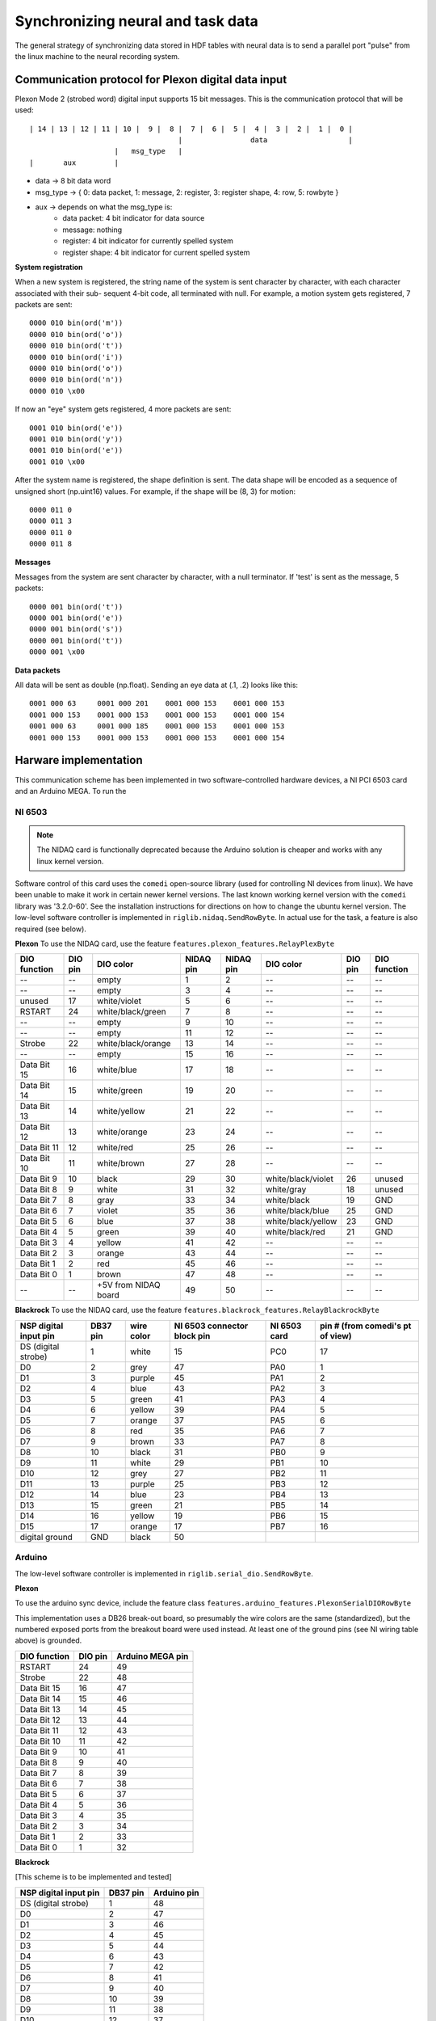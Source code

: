 Synchronizing neural and task data
==================================
The general strategy of synchronizing data stored in HDF tables with neural data is to send a parallel port "pulse" from the linux machine to the neural recording system. 

Communication protocol for Plexon digital data input
----------------------------------------------------

Plexon Mode 2 (strobed word) digital input supports 15 bit messages. 
This is the communication protocol that will be used::

	| 14 | 13 | 12 | 11 | 10 |  9 |  8 |  7 |  6 |  5 |  4 |  3 |  2 |  1 |  0 |
	                                   |                data                   |
	                    |   msg_type   |
	|       aux         |

* data -> 8 bit data word
* msg_type -> { 0: data packet, 1: message, 2: register, 3: register shape, 4: row, 5: rowbyte }
* aux -> depends on what the msg_type is:
    - data packet: 4 bit indicator for data source
    - message: nothing
    - register: 4 bit indicator for currently spelled system
    - register shape: 4 bit indicator for current spelled system

**System registration**

When a new system is registered, the string name of the system is sent
character by character, with each character associated with their sub-
sequent 4-bit code, all terminated with null. For example, a motion 
system gets registered, 7 packets are sent::

    0000 010 bin(ord('m'))
    0000 010 bin(ord('o'))
    0000 010 bin(ord('t'))
    0000 010 bin(ord('i'))
    0000 010 bin(ord('o'))
    0000 010 bin(ord('n'))
    0000 010 \x00

If now an "eye" system gets registered, 4 more packets are sent::

    0001 010 bin(ord('e'))
    0001 010 bin(ord('y'))
    0001 010 bin(ord('e'))
    0001 010 \x00

After the system name is registered, the shape definition is sent.
The data shape will be encoded as a sequence of unsigned short 
(np.uint16) values. For example, if the shape will be (8, 3) for 
motion::

    0000 011 0
    0000 011 3
    0000 011 0
    0000 011 8

**Messages**

Messages from the system are sent character by character, with a null
terminator. If 'test' is sent as the message, 5 packets::

    0000 001 bin(ord('t'))
    0000 001 bin(ord('e'))
    0000 001 bin(ord('s'))
    0000 001 bin(ord('t'))
    0000 001 \x00

**Data packets**

All data will be sent as double (np.float). Sending an eye data at (.1, .2) 
looks like this::

    0001 000 63     0001 000 201    0001 000 153    0001 000 153
    0001 000 153    0001 000 153    0001 000 153    0001 000 154
    0001 000 63     0001 000 185    0001 000 153    0001 000 153
    0001 000 153    0001 000 153    0001 000 153    0001 000 154


Harware implementation
----------------------
This communication scheme has been implemented in two software-controlled hardware devices, a NI PCI 6503 card and an Arduino MEGA. To run the 

NI 6503
"""""""
.. note:: The NIDAQ card is functionally deprecated because the Arduino solution is cheaper and works with any linux kernel version.

Software control of this card uses the ``comedi`` open-source library (used for controlling NI devices from linux). We have been unable to make it work in certain newer kernel versions. The last known working kernel version with the ``comedi`` library was '3.2.0-60'. See the installation instructions for directions on how to change the ubuntu kernel version. The low-level software controller is implemented in ``riglib.nidaq.SendRowByte``. In actual use for the task, a feature is also required (see below).


**Plexon**
To use the NIDAQ card, use the feature ``features.plexon_features.RelayPlexByte``

============        =======        ====================     =========   =========   ==================      =======     ============
DIO function        DIO pin        DIO color                NIDAQ pin   NIDAQ pin   DIO color               DIO pin     DIO function
============        =======        ====================     =========   =========   ==================      =======     ============
--                  --             empty                    1           2           --                      --          --    
--                  --             empty                    3           4           --                      --          --    
unused              17             white/violet             5           6           --                      --          --    
RSTART              24             white/black/green        7           8           --                      --          --    
--                  --             empty                    9           10          --                      --          --    
--                  --             empty                    11          12          --                      --          --    
Strobe              22             white/black/orange       13          14          --                      --          --    
--                  --             empty                    15          16          --                      --          --    
Data Bit 15         16             white/blue               17          18          --                      --          --    
Data Bit 14         15             white/green              19          20          --                      --          --    
Data Bit 13         14             white/yellow             21          22          --                      --          --    
Data Bit 12         13             white/orange             23          24          --                      --          --    
Data Bit 11         12             white/red                25          26          --                      --          --    
Data Bit 10         11             white/brown              27          28          --                      --          --    
Data Bit 9          10             black                    29          30          white/black/violet      26          unused
Data Bit 8          9              white                    31          32          white/gray              18          unused
Data Bit 7          8              gray                     33          34          white/black             19          GND
Data Bit 6          7              violet                   35          36          white/black/blue        25          GND
Data Bit 5          6              blue                     37          38          white/black/yellow      23          GND
Data Bit 4          5              green                    39          40          white/black/red         21          GND
Data Bit 3          4              yellow                   41          42          --                      --          --    
Data Bit 2          3              orange                   43          44          --                      --          --    
Data Bit 1          2              red                      45          46          --                      --          --    
Data Bit 0          1              brown                    47          48          --                      --          --    
--                  --             +5V from NIDAQ board     49          50          --                      --          --    
============        =======        ====================     =========   =========   ==================      =======     ============



**Blackrock**
To use the NIDAQ card, use the feature ``features.blackrock_features.RelayBlackrockByte``

=====================    ========    ==========    ===========================    ============    ================================
NSP digital input pin    DB37 pin    wire color    NI 6503 connector block pin    NI 6503 card    pin # (from comedi's pt of view)
=====================    ========    ==========    ===========================    ============    ================================
DS (digital strobe)      1           white         15                             PC0             17
D0                       2           grey          47                             PA0             1
D1                       3           purple        45                             PA1             2
D2                       4           blue          43                             PA2             3
D3                       5           green         41                             PA3             4
D4                       6           yellow        39                             PA4             5
D5                       7           orange        37                             PA5             6
D6                       8           red           35                             PA6             7
D7                       9           brown         33                             PA7             8
D8                       10          black         31                             PB0             9
D9                       11          white         29                             PB1             10
D10                      12          grey          27                             PB2             11
D11                      13          purple        25                             PB3             12
D12                      14          blue          23                             PB4             13
D13                      15          green         21                             PB5             14
D14                      16          yellow        19                             PB6             15
D15                      17          orange        17                             PB7             16
digital ground           GND         black         50
=====================    ========    ==========    ===========================    ============    ================================



Arduino
"""""""
The low-level software controller is implemented in ``riglib.serial_dio.SendRowByte``.

**Plexon**

To use the arduino sync device, include the feature class ``features.arduino_features.PlexonSerialDIORowByte``

This implementation uses a DB26 break-out board, so presumably the wire colors are the same (standardized), but the numbered exposed ports from the breakout board were used instead. At least one of the ground pins (see NI wiring table above) is grounded. 

============        =======        ====================
DIO function        DIO pin        Arduino MEGA pin         
============        =======        ====================
RSTART              24             49
Strobe              22             48
Data Bit 15         16             47
Data Bit 14         15             46
Data Bit 13         14             45
Data Bit 12         13             44
Data Bit 11         12             43
Data Bit 10         11             42
Data Bit 9          10             41
Data Bit 8          9              40
Data Bit 7          8              39
Data Bit 6          7              38
Data Bit 5          6              37
Data Bit 4          5              36
Data Bit 3          4              35
Data Bit 2          3              34
Data Bit 1          2              33
Data Bit 0          1              32
============        =======        ====================


**Blackrock**

[This scheme is to be implemented and tested]

=====================    ========    ===========    
NSP digital input pin    DB37 pin    Arduino pin
=====================    ========    ===========   
DS (digital strobe)      1           48        
D0                       2           47        
D1                       3           46        
D2                       4           45        
D3                       5           44        
D4                       6           43        
D5                       7           42        
D6                       8           41        
D7                       9           40        
D8                       10          39        
D9                       11          38        
D10                      12          37        
D11                      13          36        
D12                      14          35        
D13                      15          34        
D14                      16          33        
D15                      17          32                
=====================    ========    ===========   
Digital ground should be connected to Arduino's ground.

**TDT**

To use the arduino sync device, include the feature class ``features.arduino_features.TDTSerialDIORowByte``
